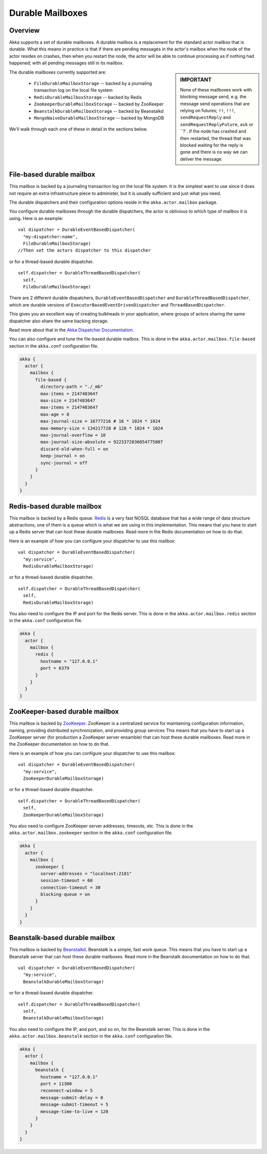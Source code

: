 Durable Mailboxes
=================

Overview
--------

Akka supports a set of durable mailboxes. A durable mailbox is a
replacement for the standard actor mailbox that is durable. What this means in
practice is that if there are pending messages in the actor's mailbox when the
node of the actor resides on crashes, then when you restart the node, the actor
will be able to continue processing as if nothing had happened; with all pending
messages still in its mailbox.

.. sidebar:: **IMPORTANT**

   None of these mailboxes work with blocking message send, e.g. the message send
   operations that are relying on futures; ``!!``, ``!!!``, ``sendRequestReply``
   and ``sendRequestReplyFuture``, ``ask`` or ``?`. If the node has crashed and then restarted, the
   thread that was blocked waiting for the reply is gone and there is no way we can
   deliver the message.

The durable mailboxes currently supported are:

  - ``FileDurableMailboxStorage`` -- backed by a journaling transaction log on the local file system
  - ``RedisDurableMailboxStorage`` -- backed by Redis
  - ``ZooKeeperDurableMailboxStorage`` -- backed by ZooKeeper
  - ``BeanstalkDurableMailboxStorage`` -- backed by Beanstalkd
  - ``MongoNaiveDurableMailboxStorage`` -- backed by MongoDB

We'll walk through each one of these in detail in the sections below.


File-based durable mailbox
--------------------------

This mailbox is backed by a journaling transaction log on the local file
system. It is the simplest want to use since it does not require an extra
infrastructure piece to administer, but it is usually sufficient and just what
you need.

The durable dispatchers and their configuration options reside in the ``akka.actor.mailbox`` package.

You configure durable mailboxes through the durable dispatchers, the actor
is oblivious to which type of mailbox it is using. Here is an example::

    val dispatcher = DurableEventBasedDispatcher(
      "my:dispatcher:name",
      FileDurableMailboxStorage)
    //Then set the actors dispatcher to this dispatcher

or for a thread-based durable dispatcher. ::

    self.dispatcher = DurableThreadBasedDispatcher(
      self,
      FileDurableMailboxStorage)

There are 2 different durable dispatchers,
``DurableEventBasedDispatcher`` and ``DurableThreadBasedDispatcher``,
which are durable versions of ``ExecutorBasedEventDrivenDispatcher`` and ``ThreadBasedDispatcher``.

This gives you an excellent way of creating bulkheads in your application,
where groups of actors sharing the same dispatcher also share the same backing storage.

|more| Read more about that in the `Akka Dispatcher Documentation
<http://doc.akka.io/dispatchers-scala>`_.

You can also configure and tune the file-based durable mailbox. This is done in
the ``akka.actor.mailbox.file-based`` section in the ``akka.conf`` configuration
file.

.. code-block:: conf

    akka {
      actor {
        mailbox {
          file-based {
            directory-path = "./_mb"
            max-items = 2147483647
            max-size = 2147483647
            max-items = 2147483647
            max-age = 0
            max-journal-size = 16777216 # 16 * 1024 * 1024
            max-memory-size = 134217728 # 128 * 1024 * 1024
            max-journal-overflow = 10
            max-journal-size-absolute = 9223372036854775807
            discard-old-when-full = on
            keep-journal = on
            sync-journal = off
          }
        }
      }
    }

.. todo:: explain all the above options in detail


Redis-based durable mailbox
---------------------------

This mailbox is backed by a Redis queue. `Redis <http://redis.io>`_ Is a very
fast NOSQL database that has a wide range of data structure abstractions, one of
them is a queue which is what we are using in this implementation. This means
that you have to start up a Redis server that can host these durable
mailboxes. Read more in the Redis documentation on how to do that.

Here is an example of how you can configure your dispatcher to use this mailbox::

    val dispatcher = DurableEventBasedDispatcher(
      "my:service",
      RedisDurableMailboxStorage)

or for a thread-based durable dispatcher. ::

    self.dispatcher = DurableThreadBasedDispatcher(
      self,
      RedisDurableMailboxStorage)

You also need to configure the IP and port for the Redis server. This is done in
the ``akka.actor.mailbox.redis`` section in the ``akka.conf`` configuration
file.

.. code-block:: conf

    akka {
      actor {
        mailbox {
          redis {
            hostname = "127.0.0.1"
            port = 6379
          }
        }
      }
    }


ZooKeeper-based durable mailbox
-------------------------------

This mailbox is backed by `ZooKeeper <http://zookeeper.apache.org/>`_. ZooKeeper
is a centralized service for maintaining configuration information, naming,
providing distributed synchronization, and providing group services This means
that you have to start up a ZooKeeper server (for production a ZooKeeper server
ensamble) that can host these durable mailboxes. Read more in the ZooKeeper
documentation on how to do that.

Here is an example of how you can configure your dispatcher to use this mailbox::

    val dispatcher = DurableEventBasedDispatcher(
      "my:service",
      ZooKeeperDurableMailboxStorage)

or for a thread-based durable dispatcher. ::

    self.dispatcher = DurableThreadBasedDispatcher(
      self,
      ZooKeeperDurableMailboxStorage)

You also need to configure ZooKeeper server addresses, timeouts, etc. This is
done in the ``akka.actor.mailbox.zookeeper`` section in the ``akka.conf``
configuration file.

.. code-block:: conf

    akka {
      actor {
        mailbox {
          zookeeper {
            server-addresses = "localhost:2181"
            session-timeout = 60
            connection-timeout = 30
            blocking-queue = on
          }
        }
      }
    }


Beanstalk-based durable mailbox
-------------------------------

This mailbox is backed by `Beanstalkd <http://kr.github.com/beanstalkd/>`_.
Beanstalk is a simple, fast work queue. This means that you have to start up a
Beanstalk server that can host these durable mailboxes. Read more in the
Beanstalk documentation on how to do that. ::

    val dispatcher = DurableEventBasedDispatcher(
      "my:service",
      BeanstalkDurableMailboxStorage)

or for a thread-based durable dispatcher. ::

    self.dispatcher = DurableThreadBasedDispatcher(
      self,
      BeanstalkDurableMailboxStorage)

You also need to configure the IP, and port, and so on, for the Beanstalk
server. This is done in the ``akka.actor.mailbox.beanstalk`` section in the
``akka.conf`` configuration file.

.. code-block:: conf

    akka {
      actor {
        mailbox {
          beanstalk {
            hostname = "127.0.0.1"
            port = 11300
            reconnect-window = 5
            message-submit-delay = 0
            message-submit-timeout = 5
            message-time-to-live = 120
          }
        }
      }
    }


.. |more| image:: more.png
          :align: middle
          :alt: More info

